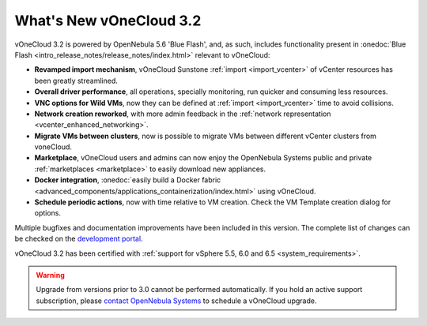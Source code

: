 .. _whats_new:

========================
What's New vOneCloud 3.2
========================

vOneCloud 3.2 is powered by OpenNebula 5.6 'Blue Flash', and, as such, includes functionality present in :onedoc:`Blue Flash <intro_release_notes/release_notes/index.html>` relevant to vOneCloud:

* **Revamped import mechanism**, vOneCloud Sunstone :ref:`import <import_vcenter>` of vCenter resources has been greatly streamlined.
* **Overall driver performance**, all operations, specially monitoring, run quicker and consuming less resources.
* **VNC options for Wild VMs**, now they can be defined at :ref:`import <import_vcenter>` time to avoid collisions.
* **Network creation reworked**, with more admin feedback in the :ref:`network representation <vcenter_enhanced_networking>`.
* **Migrate VMs between clusters**, now is possible to migrate VMs between different vCenter clusters from voneCloud.
* **Marketplace**, vOneCloud users and admins can now enjoy the OpenNebula Systems public and private :ref:`marketplaces <marketplace>` to easily download new appliances.
* **Docker integration**, :onedoc:`easily build a Docker fabric <advanced_components/applications_containerization/index.html>` using vOneCloud.
* **Schedule periodic actions**, now with time relative to VM creation. Check the VM Template creation dialog for options.

Multiple bugfixes and documentation improvements have been included in this version. The complete list of changes can be checked on the `development portal <https://github.com/OpenNebula/one/milestone/4?closed=1>`__.

vOneCloud 3.2 has been certified with :ref:`support for vSphere 5.5, 6.0 and 6.5 <system_requirements>`.

.. warning:: Upgrade from versions prior to 3.0 cannot be performed automatically. If you hold an active support subscription, please `contact OpenNebula Systems <mailto:support@opennebula.systems&subject="Upgrade to vOneCloud 3.0">`__ to schedule a vOneCloud upgrade.
